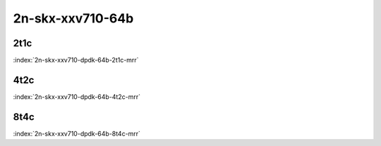 2n-skx-xxv710-64b
-----------------

2t1c
````

.. raw:: html

    <a name="xxv710-64b-2t1c"></a>
    <center><b>

:index:`2n-skx-xxv710-dpdk-64b-2t1c-mrr`

.. raw:: html

    </b>
    Links to builds:
    <a href="http://fast.dpdk.org/rel/" target="_blank">dpdk-ref</a>,
    <a href="https://jenkins.fd.io/view/csit/job/csit-dpdk-perf-mrr-weekly-master-2n-skx" target="_blank">csit-ref</a>
    <iframe width="1100" height="800" frameborder="0" scrolling="no" src="../_static/vpp/cpta-dpdk-64b-2t1c-xxv710-2n-skx.html"></iframe>
    <p><br><br></p>
    </center>

4t2c
````

.. raw:: html

    <a name="xxv710-64b-4t2c"></a>
    <center><b>

:index:`2n-skx-xxv710-dpdk-64b-4t2c-mrr`

.. raw:: html

    </b>
    Links to builds:
    <a href="http://fast.dpdk.org/rel/" target="_blank">dpdk-ref</a>,
    <a href="https://jenkins.fd.io/view/csit/job/csit-dpdk-perf-mrr-weekly-master-2n-skx" target="_blank">csit-ref</a>
    <iframe width="1100" height="800" frameborder="0" scrolling="no" src="../_static/vpp/cpta-dpdk-64b-4t2c-xxv710-2n-skx.html"></iframe>
    <p><br><br></p>
    </center>

8t4c
````

.. raw:: html

    <a name="xxv710-64b-8t4c"></a>
    <center><b>

:index:`2n-skx-xxv710-dpdk-64b-8t4c-mrr`

.. raw:: html

    </b>
    Links to builds:
    <a href="http://fast.dpdk.org/rel/" target="_blank">dpdk-ref</a>,
    <a href="https://jenkins.fd.io/view/csit/job/csit-dpdk-perf-mrr-weekly-master-2n-skx" target="_blank">csit-ref</a>
    <iframe width="1100" height="800" frameborder="0" scrolling="no" src="../_static/vpp/cpta-dpdk-64b-8t4c-xxv710-2n-skx.html"></iframe>
    <p><br><br></p>
    </center>
